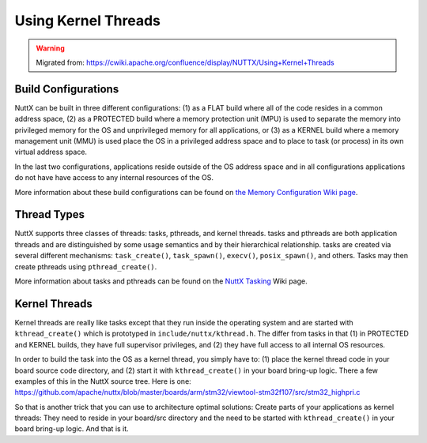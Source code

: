 ====================
Using Kernel Threads
====================

.. warning:: 
    Migrated from: 
    https://cwiki.apache.org/confluence/display/NUTTX/Using+Kernel+Threads


Build Configurations
====================

NuttX can be built in three different configurations: (1) as a FLAT build where 
all of the code resides in a common address space, (2) as a PROTECTED build 
where a memory protection unit (MPU) is used to separate the memory into 
privileged memory for the OS and unprivileged memory for all applications, 
or (3) as a KERNEL build where a memory management unit (MMU) is used place 
the OS in a privileged address space and to place to task (or process) in its 
own virtual address space.

In the last two configurations, applications reside outside of the OS address 
space and in all configurations applications do not have have access to any 
internal resources of the OS.

More information about these build configurations can be found on `the Memory 
Configuration Wiki page <https://cwiki.apache.org/confluence/display/NUTTX/Memory+Configurations>`_.

Thread Types
============

NuttX supports three classes of threads: tasks, pthreads, and kernel threads. 
tasks and pthreads are both application threads and are distinguished by some 
usage semantics and by their hierarchical relationship. tasks are created via 
several different mechanisms: ``task_create()``, ``task_spawn()``, ``execv()``, 
``posix_spawn()``, and others. Tasks may then create pthreads using 
``pthread_create()``.

More information about tasks and pthreads can be found on the 
`NuttX Tasking <https://cwiki.apache.org/confluence/display/NUTTX/NuttX+Tasking>`_ 
Wiki page.

Kernel Threads
==============

Kernel threads are really like tasks except that they run inside the operating 
system and are started with ``kthread_create()`` which is prototyped in 
``include/nuttx/kthread.h``. The differ from tasks in that (1) in PROTECTED and 
KERNEL builds, they have full supervisor privileges, and (2) they have full 
access to all internal OS resources.

In order to build the task into the OS as a kernel thread, you simply have to: 
(1) place the kernel thread code in your board source code directory, and (2) 
start it with ``kthread_create()`` in your board bring-up logic. There a few 
examples of this in the NuttX source tree. Here is one: 
`https://github.com/apache/nuttx/blob/master/boards/arm/stm32/viewtool-stm32f107/src/stm32_highpri.c <https://github.com/apache/nuttx/blob/master/boards/arm/stm32/viewtool-stm32f107/src/stm32_highpri.c>`_

So that is another trick that you can use to architecture optimal solutions: 
Create parts of your applications as kernel threads: They need to reside in 
your board/src directory and the need to be started with ``kthread_create()`` in 
your board bring-up logic. And that is it.
